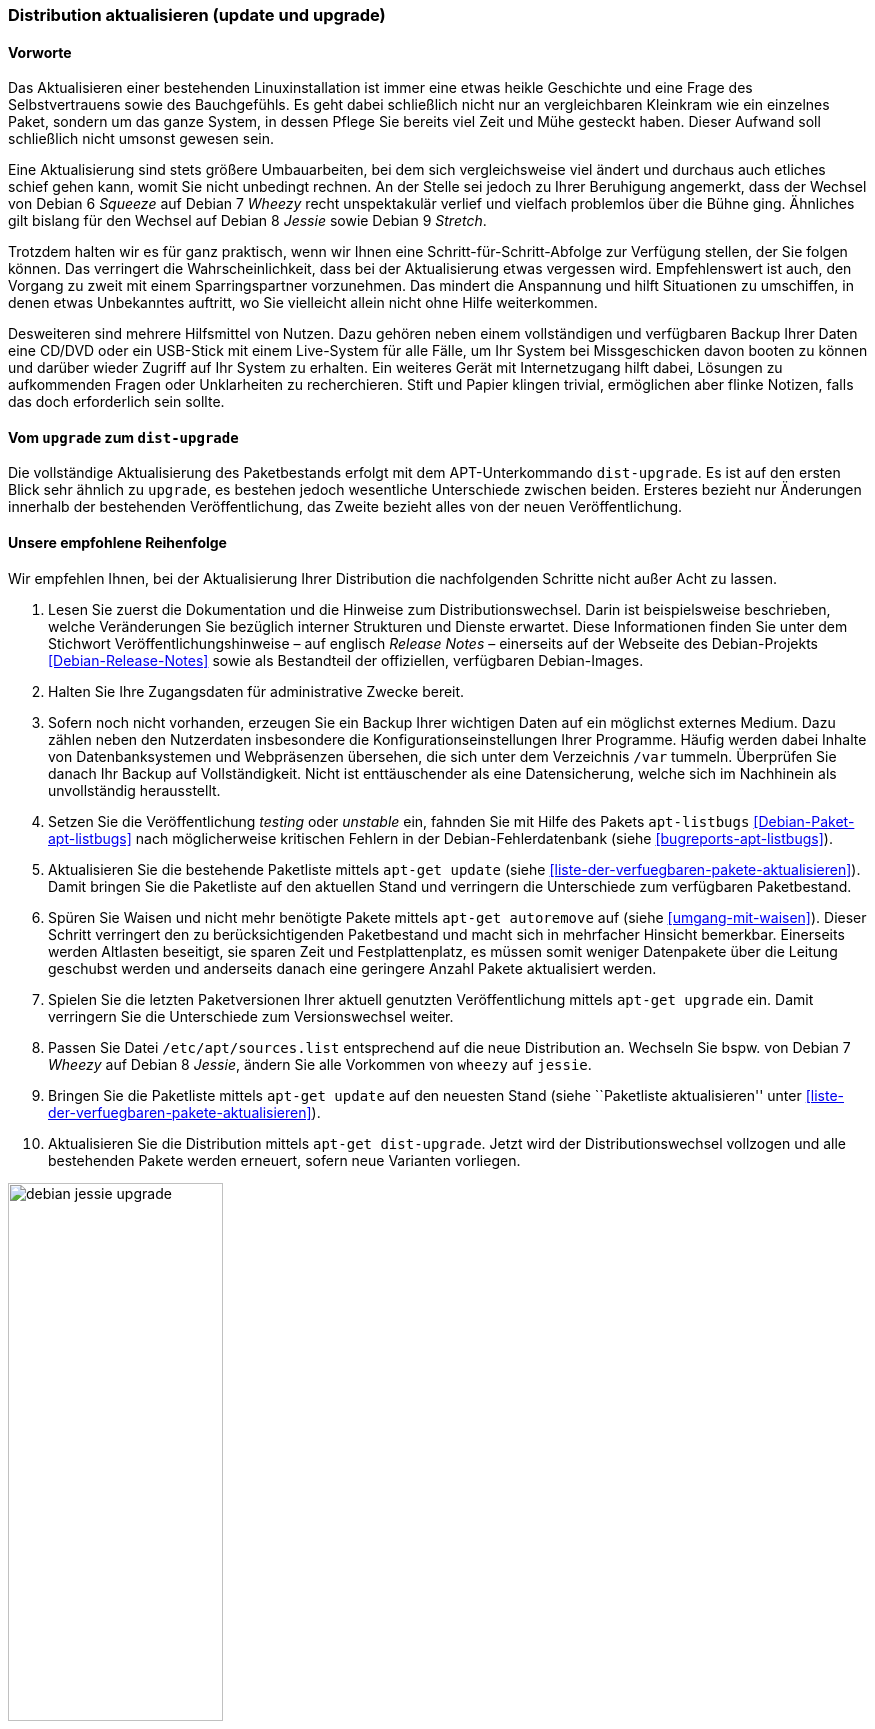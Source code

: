 // Datei: ./werkzeuge/paketoperationen/distribution-aktualisieren.adoc

// Baustelle: Rohtext

[[distribution-aktualisieren]]

=== Distribution aktualisieren (update und upgrade) ===

==== Vorworte ====

Das Aktualisieren einer bestehenden Linuxinstallation ist immer eine
etwas heikle Geschichte und eine Frage des Selbstvertrauens sowie des
Bauchgefühls. Es geht dabei schließlich nicht nur an vergleichbaren
Kleinkram wie ein einzelnes Paket, sondern um das ganze System, in
dessen Pflege Sie bereits viel Zeit und Mühe gesteckt haben. Dieser
Aufwand soll schließlich nicht umsonst gewesen sein. 

Eine Aktualisierung sind stets größere Umbauarbeiten, bei dem sich
vergleichsweise viel ändert und durchaus auch etliches schief gehen
kann, womit Sie nicht unbedingt rechnen. An der Stelle sei jedoch zu
Ihrer Beruhigung angemerkt, dass der Wechsel von Debian 6 _Squeeze_ auf
Debian 7 _Wheezy_ recht unspektakulär verlief und vielfach problemlos
über die Bühne ging. Ähnliches gilt bislang für den Wechsel auf Debian 8
_Jessie_ sowie Debian 9 _Stretch_.

Trotzdem halten wir es für ganz praktisch, wenn wir Ihnen eine
Schritt-für-Schritt-Abfolge zur Verfügung stellen, der Sie folgen
können. Das verringert die Wahrscheinlichkeit, dass bei der
Aktualisierung etwas vergessen wird. Empfehlenswert ist auch, den
Vorgang zu zweit mit einem Sparringspartner vorzunehmen. Das mindert die
Anspannung und hilft Situationen zu umschiffen, in denen etwas
Unbekanntes auftritt, wo Sie vielleicht allein nicht ohne Hilfe
weiterkommen.

Desweiteren sind mehrere Hilfsmittel von Nutzen. Dazu gehören neben
einem vollständigen und verfügbaren Backup Ihrer Daten eine CD/DVD oder ein
USB-Stick mit einem Live-System für alle Fälle, um Ihr System bei
Missgeschicken davon booten zu können und darüber wieder Zugriff auf Ihr
System zu erhalten. Ein weiteres Gerät mit Internetzugang hilft dabei,
Lösungen zu aufkommenden Fragen oder Unklarheiten zu recherchieren.
Stift und Papier klingen trivial, ermöglichen aber flinke Notizen, falls
das doch erforderlich sein sollte.

==== Vom `upgrade` zum `dist-upgrade` ====

// Stichworte für den Index
(((apt-get, dist-upgrade)))
(((apt-get, update)))
(((apt-get, upgrade)))
Die vollständige Aktualisierung des Paketbestands erfolgt mit dem
APT-Unterkommando `dist-upgrade`. Es ist auf den ersten Blick sehr
ähnlich zu `upgrade`, es bestehen jedoch wesentliche Unterschiede
zwischen beiden. Ersteres bezieht nur Änderungen innerhalb der
bestehenden Veröffentlichung, das Zweite bezieht alles von der neuen
Veröffentlichung.

==== Unsere empfohlene Reihenfolge ====

// Stichworte für den Index
(((apt-get, autoremove)))
(((apt-get, dist-upgrade)))
(((apt-get, update)))
(((apt-get, upgrade)))
(((apt-listbugs)))
(((Distribution aktualisieren, Abfolge)))
(((Distribution aktualisieren, Release Notes)))
(((Distribution aktualisieren, Veröffentlichungshinweise)))
(((Distributionswechsel, Release Notes)))
(((Distributionswechsel, Veröffentlichungshinweise)))
Wir empfehlen Ihnen, bei der Aktualisierung Ihrer Distribution die
nachfolgenden Schritte nicht außer Acht zu lassen.

. Lesen Sie zuerst die Dokumentation und die Hinweise zum
Distributionswechsel. Darin ist beispielsweise beschrieben, welche
Veränderungen Sie bezüglich interner Strukturen und Dienste erwartet.
Diese Informationen finden Sie unter dem Stichwort
Veröffentlichungshinweise – auf englisch _Release Notes_ – einerseits
auf der Webseite des Debian-Projekts <<Debian-Release-Notes>> sowie als
Bestandteil der offiziellen, verfügbaren Debian-Images.

. Halten Sie Ihre Zugangsdaten für administrative Zwecke bereit. 

. Sofern noch nicht vorhanden, erzeugen Sie ein Backup Ihrer wichtigen
Daten auf ein möglichst externes Medium. Dazu zählen neben den
Nutzerdaten insbesondere die Konfigurationseinstellungen Ihrer
Programme. Häufig werden dabei Inhalte von Datenbanksystemen und
Webpräsenzen übersehen, die sich unter dem Verzeichnis `/var` tummeln.
Überprüfen Sie danach Ihr Backup auf Vollständigkeit. Nicht ist
enttäuschender als eine Datensicherung, welche sich im Nachhinein als
unvollständig herausstellt.

. Setzen Sie die Veröffentlichung _testing_ oder _unstable_ ein, fahnden
Sie mit Hilfe des Pakets `apt-listbugs` <<Debian-Paket-apt-listbugs>>
nach möglicherweise kritischen Fehlern in der Debian-Fehlerdatenbank
(siehe <<bugreports-apt-listbugs>>).

. Aktualisieren Sie die bestehende Paketliste mittels `apt-get update`
(siehe <<liste-der-verfuegbaren-pakete-aktualisieren>>). Damit bringen
Sie die Paketliste auf den aktuellen Stand und verringern die
Unterschiede zum verfügbaren Paketbestand.

. Spüren Sie Waisen und nicht mehr benötigte Pakete mittels `apt-get
autoremove` auf (siehe <<umgang-mit-waisen>>). Dieser Schritt verringert
den zu berücksichtigenden Paketbestand und macht sich in mehrfacher
Hinsicht bemerkbar. Einerseits werden Altlasten beseitigt, sie sparen
Zeit und Festplattenplatz, es müssen somit weniger Datenpakete über die
Leitung geschubst werden und anderseits danach eine geringere Anzahl
Pakete aktualisiert werden.

. Spielen Sie die letzten Paketversionen Ihrer aktuell genutzten
Veröffentlichung mittels `apt-get upgrade` ein. Damit verringern Sie die
Unterschiede zum Versionswechsel weiter.

. Passen Sie Datei `/etc/apt/sources.list` entsprechend auf die
neue Distribution an. Wechseln Sie bspw. von Debian 7 _Wheezy_ auf
Debian 8 _Jessie_, ändern Sie alle Vorkommen von `wheezy` auf `jessie`.

. Bringen Sie die Paketliste mittels `apt-get update` auf den neuesten
Stand (siehe ``Paketliste aktualisieren'' unter
<<liste-der-verfuegbaren-pakete-aktualisieren>>).

. Aktualisieren Sie die Distribution mittels `apt-get dist-upgrade`.
Jetzt wird der Distributionswechsel vollzogen und alle bestehenden
Pakete werden erneuert, sofern neue Varianten vorliegen.

.Ausgabe während des Upgrades von _Jessie_ auf _Stretch_
image::werkzeuge/paketoperationen/debian-jessie-upgrade.png[id="fig.debian-jessie-upgrade", width="50%"]

==== Anmerkungen ====

// Stichworte für den Index
(((aptitude, full-upgrade)))
(((aptitude, dist-upgrade)))
(((Distributionswechsel, aptitude)))
Ein Distributionswechsel ist auch mit `aptitude` möglich. Dazu verwenden
Sie in Schritt 10 obiger Liste auf der Kommandozeile statt `apt-get
dist-upgrade` den Aufruf `aptitude full-upgrade`. Aus historischen
Gründen besteht noch ein Synonym zu `dist-upgrade`, welches Sie derzeit
ebenfalls noch benutzen können.

Über die Textoberfläche gelingt Ihnen gleiches nur über einen kleinen
Umweg. Dazu markieren Sie zunächst mittels
menu:Aktionen[Aktualisierbare markieren] alle Pakete, für die eine
neuere Variante verfügbar ist (Kurzform: Taste kbd:[U]). In Folge
lösen Sie mittels kbd:[g] die Erneuerung der zuvor markierten Pakete
aus.
// Datei (Ende): ./werkzeuge/paketoperationen/distribution-aktualisieren.adoc
